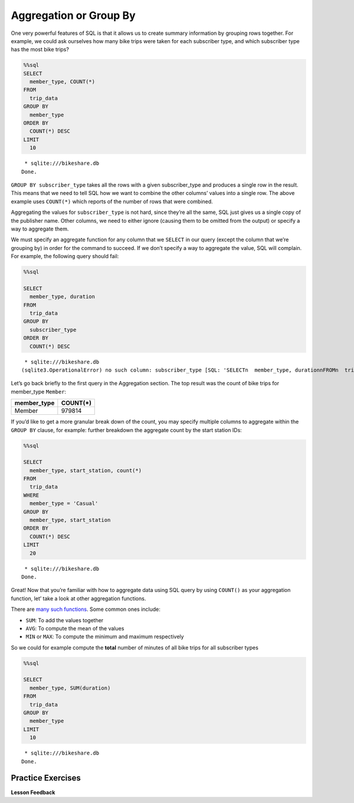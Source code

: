 Aggregation or Group By
=======================

One very powerful features of SQL is that it allows us to create summary
information by grouping rows together. For example, we could ask
ourselves how many bike trips were taken for each subscriber type, and
which subscriber type has the most bike trips?

.. code:: ipython3

    %%sql
    SELECT
      member_type, COUNT(*)
    FROM
      trip_data
    GROUP BY
      member_type
    ORDER BY
      COUNT(*) DESC
    LIMIT
      10



.. parsed-literal::

     * sqlite:///bikeshare.db
    Done.




.. raw:: html

    <table>
        <tr>
            <th>member_type</th>
            <th>COUNT(*)</th>
        </tr>
        <tr>
            <td>Member</td>
            <td>979814</td>
        </tr>
        <tr>
            <td>Casual</td>
            <td>246949</td>
        </tr>
        <tr>
            <td>Unknown</td>
            <td>4</td>
        </tr>
    </table>



``GROUP BY subscriber_type`` takes all the rows with a given
subscriber_type and produces a single row in the result. This means that
we need to tell SQL how we want to combine the other columns’ values
into a single row. The above example uses ``COUNT(*)`` which reports of
the number of rows that were combined.

Aggregating the values for ``subscriber_type`` is not hard, since
they’re all the same, SQL just gives us a single copy of the publisher
name. Other columns, we need to either ignore (causing them to be
omitted from the output) or specify a way to aggregate them.

We must specify an aggregate function for any column that we ``SELECT``
in our query (except the column that we’re grouping by) in order for the
command to succeed. If we don’t specify a way to aggregate the value,
SQL will complain. For example, the following query should fail:

.. code:: ipython3

    %%sql

    SELECT
      member_type, duration
    FROM
      trip_data
    GROUP BY
      subscriber_type
    ORDER BY
      COUNT(*) DESC



.. parsed-literal::

     * sqlite:///bikeshare.db
    (sqlite3.OperationalError) no such column: subscriber_type [SQL: 'SELECT\n  member_type, duration\nFROM\n  trip_data\nGROUP BY\n  subscriber_type\nORDER BY\n  COUNT(*) DESC'] (Background on this error at: http://sqlalche.me/e/e3q8)


Let’s go back briefly to the first query in the Aggregation section. The
top result was the count of bike trips for member_type ``Member``:

=========== ========
member_type COUNT(*)
=========== ========
Member      979814
=========== ========

If you’d like to get a more granular break down of the count, you may
specify multiple columns to aggregate within the ``GROUP BY`` clause,
for example: further breakdown the aggregate count by the start station
IDs:

.. code:: ipython3

    %%sql

    SELECT
      member_type, start_station, count(*)
    FROM
      trip_data
    WHERE
      member_type = 'Casual'
    GROUP BY
      member_type, start_station
    ORDER BY
      COUNT(*) DESC
    LIMIT
      20



.. parsed-literal::

     * sqlite:///bikeshare.db
    Done.




.. raw:: html

    <table>
        <tr>
            <th>member_type</th>
            <th>start_station</th>
            <th>count(*)</th>
        </tr>
        <tr>
            <td>Casual</td>
            <td>31200</td>
            <td>10922</td>
        </tr>
        <tr>
            <td>Casual</td>
            <td>31217</td>
            <td>10912</td>
        </tr>
        <tr>
            <td>Casual</td>
            <td>31235</td>
            <td>9829</td>
        </tr>
        <tr>
            <td>Casual</td>
            <td>31219</td>
            <td>8736</td>
        </tr>
        <tr>
            <td>Casual</td>
            <td>31225</td>
            <td>7180</td>
        </tr>
        <tr>
            <td>Casual</td>
            <td>31228</td>
            <td>6111</td>
        </tr>
        <tr>
            <td>Casual</td>
            <td>31222</td>
            <td>5943</td>
        </tr>
        <tr>
            <td>Casual</td>
            <td>31215</td>
            <td>5224</td>
        </tr>
        <tr>
            <td>Casual</td>
            <td>31201</td>
            <td>4991</td>
        </tr>
        <tr>
            <td>Casual</td>
            <td>31218</td>
            <td>4960</td>
        </tr>
        <tr>
            <td>Casual</td>
            <td>31237</td>
            <td>4906</td>
        </tr>
        <tr>
            <td>Casual</td>
            <td>31232</td>
            <td>4905</td>
        </tr>
        <tr>
            <td>Casual</td>
            <td>31623</td>
            <td>4853</td>
        </tr>
        <tr>
            <td>Casual</td>
            <td>31205</td>
            <td>4751</td>
        </tr>
        <tr>
            <td>Casual</td>
            <td>31613</td>
            <td>4162</td>
        </tr>
        <tr>
            <td>Casual</td>
            <td>31212</td>
            <td>4029</td>
        </tr>
        <tr>
            <td>Casual</td>
            <td>31238</td>
            <td>3920</td>
        </tr>
        <tr>
            <td>Casual</td>
            <td>31104</td>
            <td>3908</td>
        </tr>
        <tr>
            <td>Casual</td>
            <td>31203</td>
            <td>3772</td>
        </tr>
        <tr>
            <td>Casual</td>
            <td>31204</td>
            <td>3675</td>
        </tr>
    </table>



Great! Now that you’re familiar with how to aggregate data using SQL
query by using ``COUNT()`` as your aggregation function, let’ take a
look at other aggregation functions.

There are `many such
functions <https://www.postgresql.org/docs/9.5/functions-aggregate.html>`__.
Some common ones include:

-  ``SUM``: To add the values together
-  ``AVG``: To compute the mean of the values
-  ``MIN`` or ``MAX``: To compute the minimum and maximum respectively

So we could for example compute the **total** number of minutes of all
bike trips for all subscriber types

.. code:: ipython3

    %%sql

    SELECT
      member_type, SUM(duration)
    FROM
      trip_data
    GROUP BY
      member_type
    LIMIT
      10



.. parsed-literal::

     * sqlite:///bikeshare.db
    Done.




.. raw:: html

    <table>
        <tr>
            <th>member_type</th>
            <th>SUM(duration)</th>
        </tr>
        <tr>
            <td>Casual</td>
            <td>687530197</td>
        </tr>
        <tr>
            <td>Member</td>
            <td>759503541</td>
        </tr>
        <tr>
            <td>Unknown</td>
            <td>3434</td>
        </tr>
    </table>



Practice Exercises
------------------

.. fillintheblank:: sql_agg_0

   Compute the average duration of bike trips for each starting station id and list the results in order of highest average to lowest average for the 10 stations with the highest average.  What is the highest average duration?

   - :40669.5: Is the correct answer
     :2368.5.*: Is the 10th largest
     :x: Keep trying


.. reveal:: bikes_agg
    :instructoronly:

    .. code:: ipython3

        %%sql

        SELECT
        start_station, AVG(duration)
        FROM
        trip_data
        GROUP BY
        start_station
        ORDER BY
        AVG(duration) DESC
        LIMIT
        10

    .. raw:: html

        <table>
            <tr>
                <th>start_station</th>
                <th>AVG(duration)</th>
            </tr>
            <tr>
                <td>31806</td>
                <td>40669.5</td>
            </tr>
            <tr>
                <td>31052</td>
                <td>4325.0</td>
            </tr>
            <tr>
                <td>31705</td>
                <td>3787.787878787879</td>
            </tr>
            <tr>
                <td>31262</td>
                <td>3563.8636363636365</td>
            </tr>
            <tr>
                <td>31704</td>
                <td>3550.0</td>
            </tr>
            <tr>
                <td>31703</td>
                <td>3134.6492146596856</td>
            </tr>
            <tr>
                <td>31266</td>
                <td>2906.0</td>
            </tr>
            <tr>
                <td>31217</td>
                <td>2431.043944420405</td>
            </tr>
            <tr>
                <td>31016</td>
                <td>2414.4292185730465</td>
            </tr>
            <tr>
                <td>31235</td>
                <td>2368.5348916450866</td>
            </tr>
        </table>

.. fillintheblank:: sql_agg_1

   What is the bike_number |blank| and count |blank| of the bike with the most rides?

   - :W00893: Is the correct answer
     :W01189: Is the fewest
     :x: incorrect

   - :1584: Is the correct answer
     :1: Is the fewest number of rides
     :x: incorrect

.. fillintheblank:: sql_agg_2

   How many total rides by Members |blank| and Casual users |blank|

   - :979814: Is the correct answer
     :246949: You have the numbers reversed...
     :x: incorrect

   - :246949: Is correct!
     :979814: You have your numbers backward
     :x: incorrect

.. fillintheblank:: sql_agg_3

   What is the station that has the most rides that start and end at the same station? |blank| How many rides started there?

   - :31217: Is the correct answer
     :31200: Is in second
     :x: incorrect

   - :3135: Is the correct answer
     :1: Is the fewest number of rides
     :x: Incorrect



**Lesson Feedback**

.. poll:: LearningZone_10_3
    :option_1: Comfort Zone
    :option_2: Learning Zone
    :option_3: Panic Zone

    During this lesson I was primarily in my...

.. poll:: Time_10_3
    :option_1: Very little time
    :option_2: A reasonable amount of time
    :option_3: More time than is reasonable

    Completing this lesson took...

.. poll:: TaskValue_10_3
    :option_1: Don't seem worth learning
    :option_2: May be worth learning
    :option_3: Are definitely worth learning

    Based on my own interests and needs, the things taught in this lesson...

.. poll:: Expectancy_10_3
    :option_1: Definitely within reach
    :option_2: Within reach if I try my hardest
    :option_3: Out of reach no matter how hard I try

    For me to master the things taught in this lesson feels...
